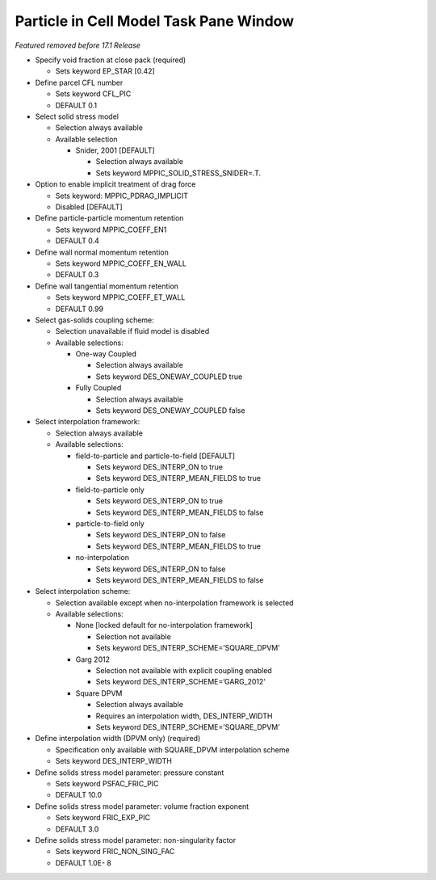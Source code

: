 Particle in Cell Model Task Pane Window
^^^^^^^^^^^^^^^^^^^^^^^^^^^^^^^^^^^^^^^

*Featured removed before 17.1 Release*

-  Specify void fraction at close pack (required)

   -  Sets keyword EP_STAR [0.42]

-  Define parcel CFL number

   -  Sets keyword CFL_PIC
   -  DEFAULT 0.1

-  Select solid stress model

   -  Selection always available
   -  Available selection

      -  Snider, 2001 [DEFAULT]

         -  Selection always available
         -  Sets keyword MPPIC_SOLID_STRESS_SNIDER=.T.

-  Option to enable implicit treatment of drag force

   -  Sets keyword: MPPIC_PDRAG_IMPLICIT
   -  Disabled [DEFAULT]

-  Define particle-particle momentum retention

   -  Sets keyword MPPIC_COEFF_EN1
   -  DEFAULT 0.4

-  Define wall normal momentum retention

   -  Sets keyword MPPIC_COEFF_EN_WALL
   -  DEFAULT 0.3

-  Define wall tangential momentum retention

   -  Sets keyword MPPIC_COEFF_ET_WALL
   -  DEFAULT 0.99

-  Select gas-solids coupling scheme:

   -  Selection unavailable if fluid model is disabled
   -  Available selections:

      -  One-way Coupled

         -  Selection always available
         -  Sets keyword DES_ONEWAY_COUPLED true

      -  Fully Coupled

         -  Selection always available
         -  Sets keyword DES_ONEWAY_COUPLED false

-  Select interpolation framework:

   -  Selection always available
   -  Available selections:

      -  field-to-particle and particle-to-field [DEFAULT]

         -  Sets keyword DES_INTERP_ON to true
         -  Sets keyword DES_INTERP_MEAN_FIELDS to true

      -  field-to-particle only

         -  Sets keyword DES_INTERP_ON to true
         -  Sets keyword DES_INTERP_MEAN_FIELDS to false

      -  particle-to-field only

         -  Sets keyword DES_INTERP_ON to false
         -  Sets keyword DES_INTERP_MEAN_FIELDS to true

      -  no-interpolation

         -  Sets keyword DES_INTERP_ON to false
         -  Sets keyword DES_INTERP_MEAN_FIELDS to false

-  Select interpolation scheme:

   -  Selection available except when no-interpolation framework is selected
   -  Available selections:

      -  None [locked default for no-interpolation framework]

         -  Selection not available
         -  Sets keyword DES_INTERP_SCHEME=’SQUARE_DPVM’

      -  Garg 2012

         -  Selection not available with explicit coupling enabled
         -  Sets keyword DES_INTERP_SCHEME=’GARG_2012’

      -  Square DPVM

         -  Selection always available
         -  Requires an interpolation width, DES_INTERP_WIDTH
         -  Sets keyword DES_INTERP_SCHEME=’SQUARE_DPVM’

-  Define interpolation width (DPVM only) (required)

   -  Specification only available with SQUARE_DPVM interpolation scheme
   -  Sets keyword DES_INTERP_WIDTH

-  Define solids stress model parameter: pressure constant

   -  Sets keyword PSFAC_FRIC_PIC
   -  DEFAULT 10.0

-  Define solids stress model parameter: volume fraction exponent

   -  Sets keyword FRIC_EXP_PIC
   -  DEFAULT 3.0

-  Define solids stress model parameter: non-singularity factor

   -  Sets keyword FRIC_NON_SING_FAC
   -  DEFAULT 1.0E- 8
